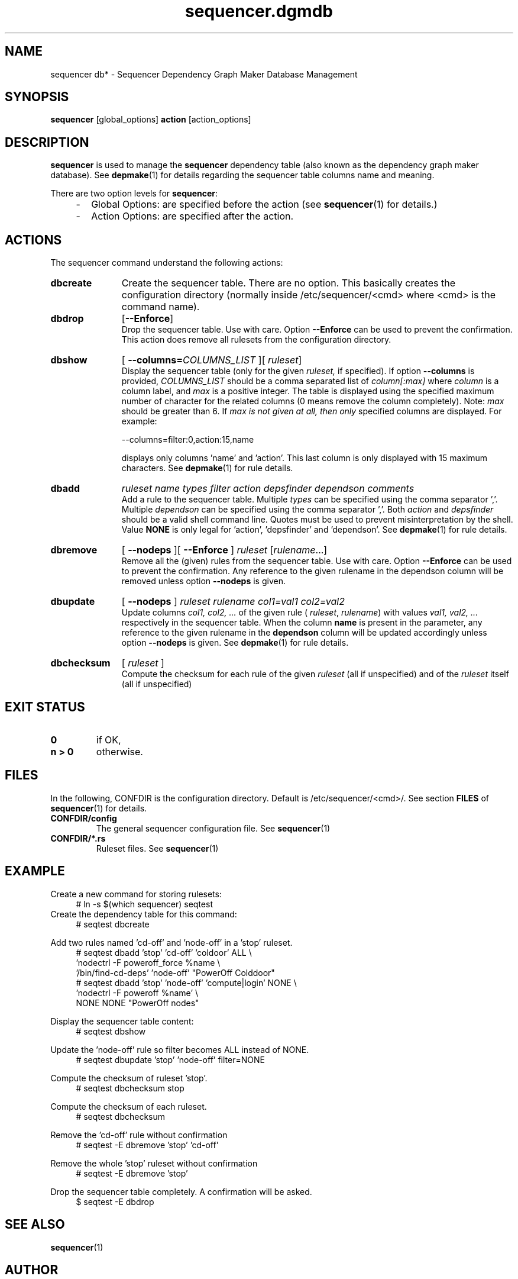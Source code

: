 .\" Process this file with
.\" groff -man -Tascii foo.1
.\"
.TH sequencer.dgmdb 1 "August 2010" bullx "Sequencer Manual"
.SH NAME
sequencer db* \- Sequencer Dependency Graph Maker Database Management
.SH SYNOPSIS
.B sequencer
[global_options]
.B action
[action_options]
.SH DESCRIPTION
.B sequencer
is used to manage the
.B sequencer
dependency table (also known as the dependency graph maker
database). See
.BR depmake (1)
for details regarding the sequencer table columns name and meaning.

There are two option levels for
.BR sequencer :

.RS 4
.IP - 2
Global Options:
are specified before the action (see
.BR sequencer (1)
for details.)
.IP - 2
Action Options:
are specified after the action.
.RE
.SH ACTIONS
The sequencer command understand the following actions:
.TP 11
.B dbcreate
Create the sequencer table. There are no option. This basically
creates the configuration directory (normally inside
/etc/sequencer/<cmd> where <cmd> is the command name).
.TP
.B dbdrop
.RB [ --Enforce ]
.br
Drop the sequencer table. Use with care. Option
.B \-\-Enforce
can be used to prevent the confirmation. This action does remove
all rulesets from the configuration directory.
.TP
.BR dbshow
[
.BI --columns= COLUMNS_LIST
][
.IR ruleset ]
.br
Display the sequencer table (only for the given
.I ruleset,
if specified). If option
.B --columns
is provided,
.I COLUMNS_LIST
should be a comma separated list of
.I column[:max]
where
.I column
is a column label, and
.I max
is a positive integer. The table is displayed using the specified
maximum number of character for the related columns (0 means remove
the column completely).  Note:
.I max
should be greater than 6. If
.I max is not given at all, then only
specified columns are displayed. For example:

.EX
--columns=filter:0,action:15,name
.EE

displays only columns 'name' and 'action'. This last column is only
displayed with 15 maximum characters. See
.BR depmake (1)
for rule details.
.TP
.B dbadd
.I ruleset name types filter action depsfinder dependson comments
.br
Add a rule to the sequencer table. Multiple
.I types
can be specified using the comma separator ','. Multiple
.I dependson
can be specified using the comma separator ','. Both
.I action
and
.I depsfinder
should be a valid shell command line. Quotes must be used to prevent
misinterpretation by the shell. Value
.B NONE
is only legal for 'action', 'depsfinder' and 'dependson'. See
.BR depmake (1)
for rule details.

.TP
.B dbremove
[
.B --nodeps
][
.B --Enforce
]
.IR ruleset " [" rulename \.\.\.]
.br
Remove all the (given) rules from the sequencer table. Use with
care. Option
.B \-\-Enforce
can be used to prevent the confirmation. Any reference to the given
rulename in the dependson column will be removed unless option
.B \-\-nodeps
is given.

.TP
.B
dbupdate
[
.B --nodeps
]
.I ruleset rulename col1=val1 col2=val2
.br
Update columns
.I col1, col2, ...
of the given rule
(
.IR ruleset ,
.IR rulename )
with values
.I val1, val2, ...
respectively in the sequencer table. When the column
.B name
is present in the parameter, any reference to the given rulename in
the
.B dependson
column will be updated accordingly unless option
.B \-\-nodeps
is given. See
.BR depmake (1)
for rule details.

.TP
.B dbchecksum
[
.I ruleset
]
.br
Compute the checksum for each rule of the given
.I ruleset
(all if unspecified) and of the
.I ruleset
itself (all if unspecified)

.SH EXIT STATUS
.TP
.B 0
if OK,

.TP
.B n > 0
otherwise.

.SH FILES
In the following, CONFDIR is the configuration directory. Default is
/etc/sequencer/<cmd>/. See section
.B FILES
of
.BR sequencer (1)
for details.
.TP
.B CONFDIR/config
The general sequencer configuration file. See
.BR sequencer (1)

.TP
.B CONFDIR/*.rs
Ruleset files. See
.BR sequencer (1)

.SH EXAMPLE
Create a new command for storing rulesets:
.RS 4
.EX
# ln -s $(which sequencer) seqtest
.EE
.RE
Create the dependency table for this command:
.RS 4
.EX
# seqtest dbcreate
.EE
.RE

Add two rules named 'cd-off' and 'node-off' in a 'stop' ruleset.
.RS 4
.EX
# seqtest dbadd 'stop' 'cd-off' 'coldoor' ALL \\
        'nodectrl -F poweroff_force %name \\
        '/bin/find-cd-deps' 'node-off' "PowerOff Colddoor"
# seqtest dbadd 'stop' 'node-off' 'compute|login' NONE \\
        'nodectrl -F poweroff %name' \\
        NONE NONE "PowerOff nodes"
.EE
.RE

Display the sequencer table content:
.RS 4
.EX
# seqtest dbshow
.EE
.RE

Update the 'node-off' rule so filter becomes ALL instead of NONE.
.RS 4
.EX
# seqtest dbupdate 'stop' 'node-off' filter=NONE
.EE
.RE

Compute the checksum of ruleset 'stop'.
.RS 4
.EX
# seqtest dbchecksum stop
.EE
.RE

Compute the checksum of each ruleset.
.RS 4
.EX
# seqtest dbchecksum
.EE
.RE

Remove the 'cd-off' rule without confirmation
.RS 4
.EX
# seqtest -E dbremove 'stop' 'cd-off'
.EE
.RE

Remove the whole 'stop' ruleset without confirmation
.RS 4
.EX
# seqtest -E dbremove 'stop'
.EE
.RE

Drop the sequencer table completely. A confirmation will be asked.
.RS 4
.EX
$ seqtest -E dbdrop
.EE
.RE
.SH "SEE ALSO"
.BR sequencer (1)
.SH AUTHOR
Pierre Vigneras
.UR pierre.vigneras@\:bull.net
.UE
.SH "COPYRIGHT"
Copyright \[co] 2010 Bull S.A.S. License GPLv3+: GNU GPL version 3 or
later <http://gnu.org/licenses/gpl.html>.
.br
This is free software: you are free to change and redistribute it.
There is NO WARRANTY, to the extent permitted by law.
